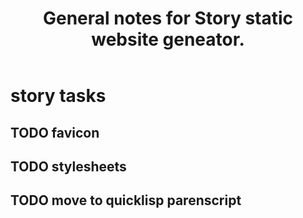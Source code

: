 #+TITLE: General notes for Story static website geneator.
#+CATEGORY: notes,tasks
#+FILETAGS: story

* story tasks
** TODO favicon
** TODO stylesheets
** TODO move to quicklisp parenscript
